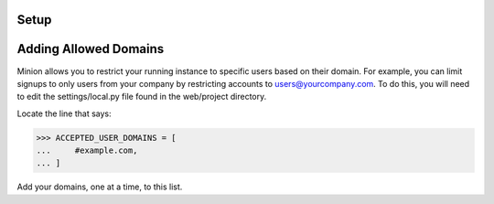Setup
======================================

Adding Allowed Domains
================

Minion allows you to restrict your running instance to specific users based on their domain.
For example, you can limit signups to only users from your company by restricting accounts
to users@yourcompany.com. To do this, you will need to edit the settings/local.py file
found in the web/project directory.

Locate the line that says:

>>> ACCEPTED_USER_DOMAINS = [
...     #example.com,
... ]

Add your domains, one at a time, to this list.